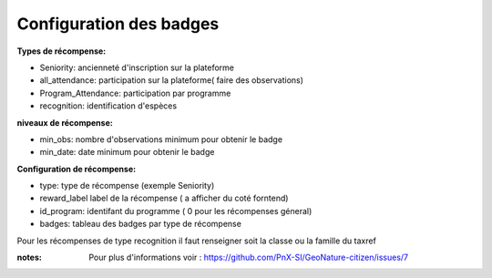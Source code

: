 ====================================
Configuration des badges
====================================

**Types de récompense:**

- Seniority: ancienneté d'inscription sur la plateforme
- all_attendance: participation sur la plateforme( faire des observations)
- Program_Attendance: participation par programme
- recognition:  identification d'espèces

 
**niveaux de récompense:**

- min_obs: nombre d'observations minimum pour obtenir le badge
- min_date: date minimum pour obtenir le badge

**Configuration  de récompense:**

- type: type de récompense (exemple Seniority)
- reward_label  label de la récompense ( a afficher du coté forntend)
- id_program: identifant du programme ( 0 pour les récompenses géneral)
- badges: tableau des badges par type de récompense 

Pour les récompenses de type recognition il faut renseigner soit la classe ou la famille du taxref 

 
:notes:
 Pour plus d'informations voir : https://github.com/PnX-SI/GeoNature-citizen/issues/7
 
 
 
